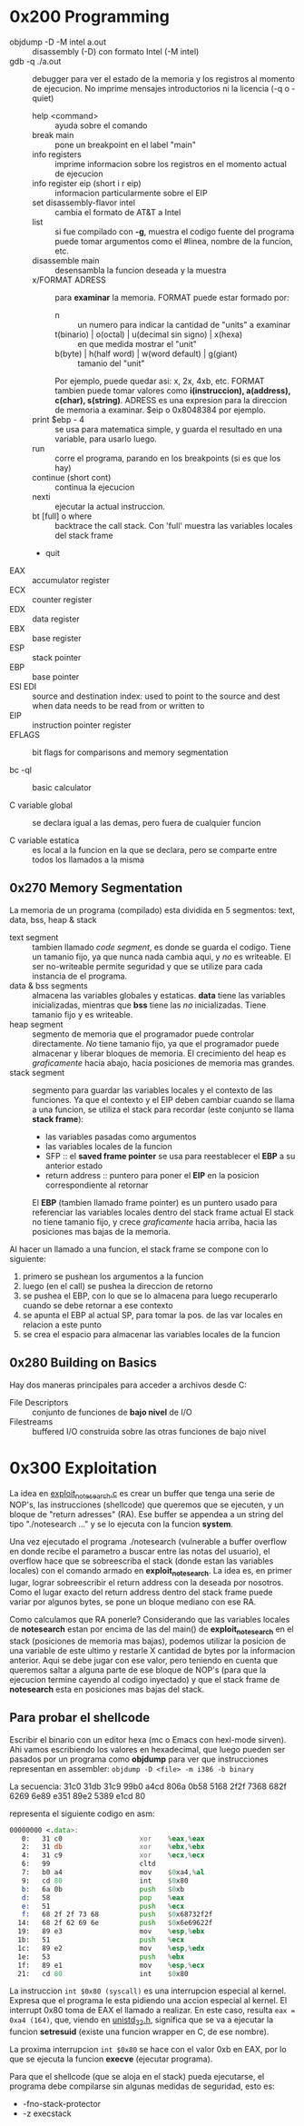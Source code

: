 * 0x200 Programming
  + objdump -D -M intel a.out :: disassembly (-D) con formato Intel (-M intel)
  + gdb -q ./a.out :: debugger para ver el estado de la memoria y los registros al momento de ejecucion. No imprime
		      mensajes introductorios ni la licencia (-q o -quiet)
    + help <command> :: ayuda sobre el comando
    + break main :: pone un breakpoint en el label "main"
    + info registers :: imprime informacion sobre los registros en el momento actual de ejecucion
    + info register eip (short i r eip) :: informacion particularmente sobre el EIP
    + set disassembly-flavor intel :: cambia el formato de AT&T a Intel
    + list :: si fue compilado con *-g*, muestra el codigo fuente del programa
	      puede tomar argumentos como el #linea, nombre de la funcion, etc.
    + disassemble main :: desensambla la funcion deseada y la muestra
    + x/FORMAT ADRESS :: para *examinar* la memoria. FORMAT puede estar formado por:
      + n :: un numero para indicar la cantidad de "units" a examinar
      + t(binario) | o(octal) | u(decimal sin signo) | x(hexa) :: en que medida mostrar el "unit"
      + b(byte) | h(half word) | w(word default) | g(giant) :: tamanio del "unit"
      Por ejemplo, puede quedar asi: x, 2x, 4xb, etc.
      FORMAT tambien puede tomar valores como *i(instruccion), a(address), c(char), s(string)*.
      ADRESS es una expresion para la direccion de memoria a examinar. $eip o 0x8048384 por ejemplo.
    + print $ebp - 4 :: se usa para matematica simple, y guarda el resultado en una variable, para usarlo luego.
    + run :: corre el programa, parando en los breakpoints (si es que los hay)
    + continue (short cont) :: continua la ejecucion
    + nexti :: ejecutar la actual instruccion.
    + bt [full] o where :: backtrace the call stack. Con 'full' muestra las variables locales del stack frame
    + quit
  + EAX :: accumulator register
  + ECX :: counter register
  + EDX :: data register
  + EBX :: base register
  + ESP :: stack pointer
  + EBP :: base pointer
  + ESI EDI :: source and destination index: used to point to the source and dest when data needs to be read from or written to
  + EIP :: instruction pointer register
  + EFLAGS :: bit flags for comparisons and memory segmentation

  + bc -ql :: basic calculator

  + C variable global :: se declara igual a las demas, pero fuera de cualquier funcion

  + C variable estatica :: es local a la funcion en la que se declara, pero se comparte entre todos los 
       llamados a la misma
  
** 0x270 Memory Segmentation
   La memoria de un programa (compilado) esta dividida en 5 segmentos: text, data, bss, heap & stack
   + text segment :: tambien llamado /code segment/, es donde se guarda el codigo.
		     Tiene un tamanio fijo, ya que nunca nada cambia aqui, y /no/ es writeable.
		     El ser no-writeable permite seguridad y que se utilize para cada instancia de
		     el programa.
   + data & bss segments :: almacena las variables globales y estaticas. *data* tiene las variables
	inicializadas, mientras que *bss* tiene las /no/ inicializadas. Tiene tamanio fijo y es writeable.
   + heap segment :: segmento de memoria que el programador puede controlar directamente. /No/ tiene tamanio
		     fijo, ya que el programador puede almacenar y liberar bloques de memoria. El crecimiento
		     del heap es /graficamente/ hacia abajo, hacia posiciones de memoria mas grandes.
   + stack segment :: segmento para guardar las variables locales y el contexto de las funciones. Ya que
		      el contexto y el EIP deben cambiar cuando se llama a una funcion, se utiliza el stack
		      para recordar (este conjunto se llama *stack frame*):
     - las variables pasadas como argumentos
     - las variables locales de la funcion
     - SFP :: el *saved frame pointer* se usa para reestablecer el *EBP* a su anterior estado
     - return address :: puntero para poner el *EIP* en la posicion correspondiente al retornar
     El *EBP* (tambien llamado frame pointer) es un puntero usado para referenciar las variables locales 
     dentro del stack frame actual
     El stack no tiene tamanio fijo, y crece /graficamente/ hacia arriba, hacia las
     posiciones mas bajas de la memoria.
		      
   Al hacer un llamado a una funcion, el stack frame se compone con lo siguiente: 
   1) primero se pushean los argumentos a la funcion
   2) luego (en el call) se pushea la direccion de retorno
   3) se pushea el EBP, con lo que se lo almacena para luego recuperarlo cuando se debe retornar a ese contexto
   4) se apunta el EBP al actual SP, para tomar la pos. de las var locales en relacion a este punto
   5) se crea el espacio para almacenar las variables locales de la funcion

      
   		
** 0x280 Building on Basics
   Hay dos maneras principales para acceder a archivos desde C:
   + File Descriptors :: conjunto de funciones de *bajo nivel* de I/O
   + Filestreams :: buffered I/O construida sobre las otras funciones de bajo nivel
* 0x300 Exploitation
  La idea en [[file:~/workspace/hacking-taoe/0x300_Exploitation/exploit_notesearch.c::#include%20<stdio.h][exploit_notesearch.c]] es crear un buffer que tenga una serie de NOP's, las instrucciones 
  (shellcode) que queremos que se ejecuten, y un bloque de "return adresses" (RA).
  Ese buffer se appendea a un string del tipo "./notesearch ..." y se lo ejecuta con la funcion *system*.

  Una vez ejecutado el programa ./notesearch (vulnerable a buffer overflow en donde recibe el parametro a 
  buscar entre las notas del usuario), el overflow hace que se sobreescriba el stack (donde estan las
  variables locales) con el comando armado en *exploit_notesearch*. La idea es, en primer lugar, lograr 
  sobreescribir el return address con la deseada por nosotros. Como el lugar exacto del return address 
  dentro del stack frame puede variar por algunos bytes, se pone un bloque mediano con ese RA. 

  Como calculamos que RA ponerle? Considerando que las variables locales de *notesearch* estan por encima
  de las del main() de *exploit_notesearch* en el stack (posiciones de memoria mas bajas), podemos utilizar 
  la posicion de una variable de este ultimo y restarle X cantidad de bytes por la informacion anterior.
  Aqui se debe jugar con ese valor, pero teniendo en cuenta que queremos saltar a alguna parte de ese bloque
  de NOP's (para que la ejecucion termine cayendo al codigo inyectado) y que el stack frame de *notesearch*
  esta en posiciones mas bajas del stack.
  
** Para probar el shellcode
   Escribir el binario con un editor hexa (mc o Emacs con hexl-mode sirven). Ahi vamos escribiendo los
   valores en hexadecimal, que luego pueden ser pasados por un programa como *objdump* para ver que
   instrucciones representan en assembler: ~objdump -D <file> -m i386 -b binary~
  
   La secuencia:
   31c0 31db 31c9 99b0 a4cd 806a 0b58 5168
   2f2f 7368 682f 6269 6e89 e351 89e2 5389 
   e1cd 80                              

   representa el siguiente codigo en asm:
#+NAME: shellcode
#+BEGIN_SRC asm
00000000 <.data>:
   0:   31 c0                   xor    %eax,%eax
   2:   31 db                   xor    %ebx,%ebx
   4:   31 c9                   xor    %ecx,%ecx
   6:   99                      cltd   
   7:   b0 a4                   mov    $0xa4,%al
   9:   cd 80                   int    $0x80
   b:   6a 0b                   push   $0xb
   d:   58                      pop    %eax
   e:   51                      push   %ecx
   f:   68 2f 2f 73 68          push   $0x68732f2f
  14:   68 2f 62 69 6e          push   $0x6e69622f
  19:   89 e3                   mov    %esp,%ebx
  1b:   51                      push   %ecx
  1c:   89 e2                   mov    %esp,%edx
  1e:   53                      push   %ebx
  1f:   89 e1                   mov    %esp,%ecx
  21:   cd 80                   int    $0x80
#+END_SRC
   
   La instruccion ~int $0x80 (syscall)~ es una interrupcion especial al kernel. Expresa que el programa le esta
   pidiendo una accion especial al kernel. El interrupt 0x80 toma de EAX el llamado a realizar. En este caso,
   resulta ~eax = 0xa4 (164)~, que, viendo en [[/usr/include/i386-linux-gnu/asm/unistd_32.h][unistd_32.h]], significa que se va a ejecutar la funcion 
   *setresuid* (existe una funcion wrapper en C, de ese nombre).

   La proxima interrupcion ~int $0x80~ se hace con el valor 0xb en EAX, por lo que se ejecuta la funcion
   *execve* (ejecutar programa).

   Para que el shellcode (que se aloja en el stack) pueda ejecutarse, el programa debe compilarse sin algunas 
   medidas de seguridad, esto es:
   + -fno-stack-protector
   + -z execstack
